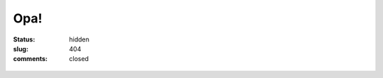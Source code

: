 Opa!
####
:status: hidden
:slug: 404
:comments: closed

.. figure:: {filename}/images/erro404.jpg
   :alt: O que você está procurando não está aqui!
   :align: center
